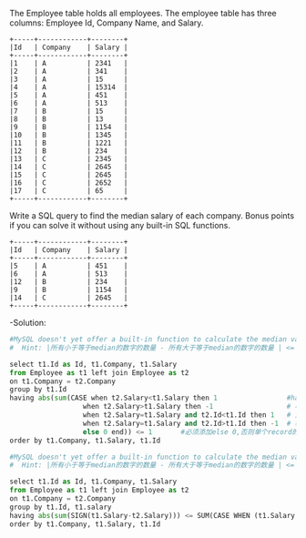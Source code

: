 The Employee table holds all employees. The employee table has three columns: Employee Id, Company Name, and Salary.
#+BEGIN_EXAMPLE
+-----+------------+--------+
|Id   | Company    | Salary |
+-----+------------+--------+
|1    | A          | 2341   |
|2    | A          | 341    |
|3    | A          | 15     |
|4    | A          | 15314  |
|5    | A          | 451    |
|6    | A          | 513    |
|7    | B          | 15     |
|8    | B          | 13     |
|9    | B          | 1154   |
|10   | B          | 1345   |
|11   | B          | 1221   |
|12   | B          | 234    |
|13   | C          | 2345   |
|14   | C          | 2645   |
|15   | C          | 2645   |
|16   | C          | 2652   |
|17   | C          | 65     |
+-----+------------+--------+
#+END_EXAMPLE

Write a SQL query to find the median salary of each company. Bonus points if you can solve it without using any built-in SQL functions.
#+BEGIN_EXAMPLE
+-----+------------+--------+
|Id   | Company    | Salary |
+-----+------------+--------+
|5    | A          | 451    |
|6    | A          | 513    |
|12   | B          | 234    |
|9    | B          | 1154   |
|14   | C          | 2645   |
+-----+------------+--------+
#+END_EXAMPLE


-Solution:

#+BEGIN_SRC python
#MySQL doesn't yet offer a built-in function to calculate the median value of a column. 
#  Hint: |所有小于等于median的数字的数量 - 所有大于等于median的数字的数量 | <= 1

select t1.Id as Id, t1.Company, t1.Salary
from Employee as t1 left join Employee as t2
on t1.Company = t2.Company
group by t1.Id
having abs(sum(CASE when t2.Salary<t1.Salary then 1                 #having 在group by 之后执行， where在之前执行
                  when t2.Salary>t1.Salary then -1                  # 小于当前 
                  when t2.Salary=t1.Salary and t2.Id<t1.Id then 1   # 大于当前  相互cancel out
                  when t2.Salary=t1.Salary and t2.Id>t1.Id then -1  # 相等时按id大小归+-
                  else 0 end)) <= 1       #必须添加else 0,否则单个record的情况会返回空表
order by t1.Company, t1.Salary, t1.Id
#+END_SRC

#+BEGIN_SRC python
#MySQL doesn't yet offer a built-in function to calculate the median value of a column. 
#  Hint: |所有小于等于median的数字的数量 - 所有大于等于median的数字的数量 | <= 1

select t1.Id as Id, t1.Company, t1.Salary
from Employee as t1 left join Employee as t2
on t1.Company = t2.Company
group by t1.Id, t1.salary
having abs(sum(SIGN(t1.Salary-t2.Salary))) <= SUM(CASE WHEN (t1.Salary = t2.Salary) THEN 1 ELSE 0)                                 
order by t1.Company, t1.Salary, t1.Id
#+END_SRC
